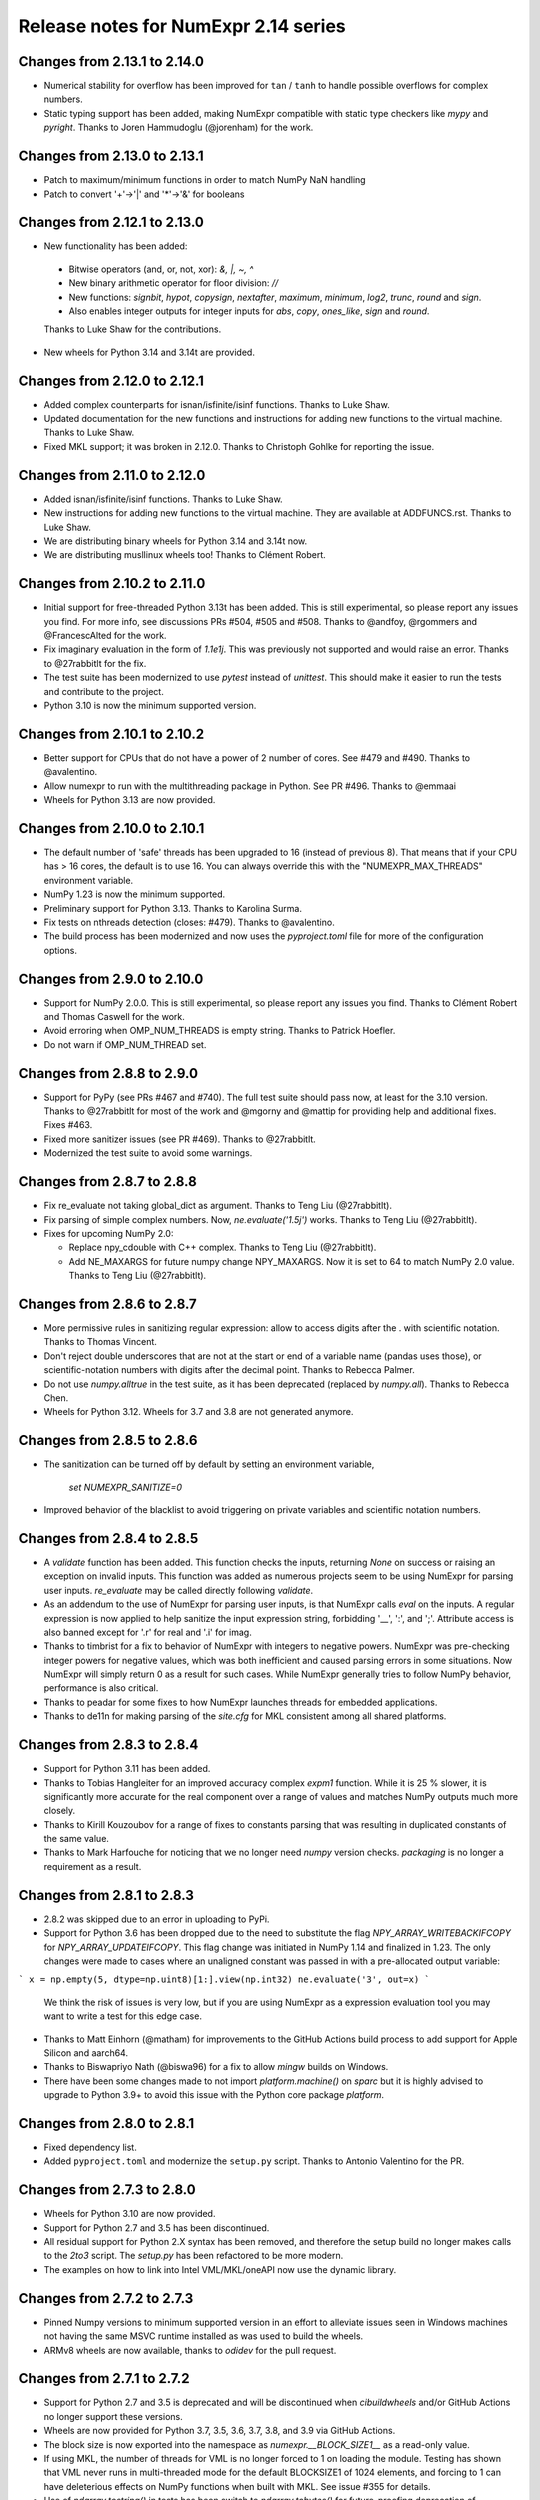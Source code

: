=====================================
Release notes for NumExpr 2.14 series
=====================================

Changes from 2.13.1 to 2.14.0
-----------------------------

* Numerical stability for overflow has been improved for ``tan`` / ``tanh``
  to handle possible overflows for complex numbers.

* Static typing support has been added, making NumExpr compatible with
  static type checkers like `mypy` and `pyright`.
  Thanks to Joren Hammudoglu (@jorenham) for the work.


Changes from 2.13.0 to 2.13.1
-----------------------------

* Patch to maximum/minimum functions in order to match NumPy NaN handling
* Patch to convert '+'->'|' and '*'->'&' for booleans


Changes from 2.12.1 to 2.13.0
-----------------------------

* New functionality has been added:
 * Bitwise operators (and, or, not, xor): `&, |, ~, ^`
 * New binary arithmetic operator for floor division: `//`
 * New functions: `signbit`, `hypot`, `copysign`, `nextafter`, `maximum`, `minimum`, `log2`, `trunc`, `round` and `sign`.
 * Also enables integer outputs for integer inputs for `abs`, `copy`, `ones_like`, `sign` and `round`.

 Thanks to Luke Shaw for the contributions.

* New wheels for Python 3.14 and 3.14t are provided.


Changes from 2.12.0 to 2.12.1
-----------------------------

* Added complex counterparts for isnan/isfinite/isinf functions.
  Thanks to Luke Shaw.

* Updated documentation for the new functions and instructions
  for adding new functions to the virtual machine.  Thanks to Luke Shaw.

* Fixed MKL support; it was broken in 2.12.0.  Thanks to
  Christoph Gohlke for reporting the issue.


Changes from 2.11.0 to 2.12.0
-----------------------------

* Added isnan/isfinite/isinf functions.  Thanks to Luke Shaw.

* New instructions for adding new functions to the virtual machine.
  They are available at ADDFUNCS.rst.  Thanks to Luke Shaw.

* We are distributing binary wheels for Python 3.14 and 3.14t now.

* We are distributing musllinux wheels too!  Thanks to Clément Robert.


Changes from 2.10.2 to 2.11.0
-----------------------------

* Initial support for free-threaded Python 3.13t has been added.
  This is still experimental, so please report any issues you find.
  For more info, see discussions PRs #504, #505 and #508.
  Thanks to @andfoy, @rgommers and @FrancescAlted for the work.

* Fix imaginary evaluation in the form of `1.1e1j`.  This was
  previously not supported and would raise an error.  Thanks to @27rabbitlt
  for the fix.

* The test suite has been modernized to use `pytest` instead of `unittest`.
  This should make it easier to run the tests and contribute to the project.

* Python 3.10 is now the minimum supported version.


Changes from 2.10.1 to 2.10.2
-----------------------------

* Better support for CPUs that do not have a power of 2 number of
  cores.  See #479 and #490.  Thanks to @avalentino.

* Allow numexpr to run with the multithreading package in Python.
  See PR #496.  Thanks to @emmaai

* Wheels for Python 3.13 are now provided.


Changes from 2.10.0 to 2.10.1
-----------------------------

* The default number of 'safe' threads has been upgraded to 16 (instead of
  previous 8). That means that if your CPU has > 16 cores, the default is
  to use 16. You can always override this with the "NUMEXPR_MAX_THREADS"
  environment variable.

* NumPy 1.23 is now the minimum supported.

* Preliminary support for Python 3.13. Thanks to Karolina Surma.

* Fix tests on nthreads detection (closes: #479). Thanks to @avalentino.

* The build process has been modernized and now uses the `pyproject.toml`
  file for more of the configuration options.


Changes from 2.9.0 to 2.10.0
----------------------------

* Support for NumPy 2.0.0.  This is still experimental, so please
  report any issues you find.  Thanks to Clément Robert and Thomas
  Caswell for the work.

* Avoid erroring when OMP_NUM_THREADS is empty string.  Thanks to
  Patrick Hoefler.

* Do not warn if OMP_NUM_THREAD set.


Changes from 2.8.8 to 2.9.0
---------------------------

* Support for PyPy (see PRs #467 and #740).  The full test suite
  should pass now, at least for the 3.10 version.  Thanks to
  @27rabbitlt for most of the work and @mgorny and @mattip for
  providing help and additional fixes.  Fixes #463.

* Fixed more sanitizer issues (see PR #469).  Thanks to @27rabbitlt.

* Modernized the test suite to avoid some warnings.


Changes from 2.8.7 to 2.8.8
---------------------------

* Fix re_evaluate not taking global_dict as argument. Thanks to Teng Liu
  (@27rabbitlt).

* Fix parsing of simple complex numbers.  Now, `ne.evaluate('1.5j')` works.
  Thanks to Teng Liu (@27rabbitlt).

* Fixes for upcoming NumPy 2.0:

  * Replace npy_cdouble with C++ complex. Thanks to Teng Liu (@27rabbitlt).
  * Add NE_MAXARGS for future numpy change NPY_MAXARGS. Now it is set to 64
    to match NumPy 2.0 value. Thanks to Teng Liu (@27rabbitlt).


Changes from 2.8.6 to 2.8.7
---------------------------

* More permissive rules in sanitizing regular expression: allow to access digits
  after the . with scientific notation.  Thanks to Thomas Vincent.

* Don't reject double underscores that are not at the start or end of a variable
  name (pandas uses those), or scientific-notation numbers with digits after the
  decimal point.  Thanks to Rebecca Palmer.

* Do not use `numpy.alltrue` in the test suite, as it has been deprecated
  (replaced by `numpy.all`).  Thanks to Rebecca Chen.

* Wheels for Python 3.12.  Wheels for 3.7 and 3.8 are not generated anymore.

Changes from 2.8.5 to 2.8.6
---------------------------

* The sanitization can be turned off by default by setting an environment variable,

    `set NUMEXPR_SANITIZE=0`

* Improved behavior of the blacklist to avoid triggering on private variables
  and scientific notation numbers.

Changes from 2.8.4 to 2.8.5
---------------------------

* A `validate` function has been added. This function checks the inputs, returning
  `None` on success or raising an exception on invalid inputs. This function was
  added as numerous projects seem to be using NumExpr for parsing user inputs.
  `re_evaluate` may be called directly following `validate`.
* As an addendum to the use of NumExpr for parsing user inputs, is that NumExpr
  calls `eval` on the inputs. A regular expression is now applied to help sanitize
  the input expression string, forbidding '__', ':', and ';'. Attribute access
  is also banned except for '.r' for real and '.i'  for imag.
* Thanks to timbrist for a fix to behavior of NumExpr with integers to negative
  powers. NumExpr was pre-checking integer powers for negative values, which
  was both inefficient and caused parsing errors in some situations. Now NumExpr
  will simply return 0 as a result for such cases. While NumExpr generally tries
  to follow NumPy behavior, performance is also critical.
* Thanks to peadar for some fixes to how NumExpr launches threads for embedded
  applications.
* Thanks to de11n for making parsing of the `site.cfg` for MKL consistent among
  all shared platforms.


Changes from 2.8.3 to 2.8.4
---------------------------

* Support for Python 3.11 has been added.
* Thanks to Tobias Hangleiter for an improved accuracy complex `expm1` function.
  While it is 25 % slower, it is significantly more accurate for the real component
  over a range of values and matches NumPy outputs much more closely.
* Thanks to Kirill Kouzoubov for a range of fixes to constants parsing that was
  resulting in duplicated constants of the same value.
* Thanks to Mark Harfouche for noticing that we no longer need `numpy` version
  checks. `packaging` is no longer a requirement as a result.

Changes from 2.8.1 to 2.8.3
---------------------------

* 2.8.2 was skipped due to an error in uploading to PyPi.
* Support for Python 3.6 has been dropped due to the need to substitute the flag
  `NPY_ARRAY_WRITEBACKIFCOPY` for `NPY_ARRAY_UPDATEIFCOPY`. This flag change was
  initiated in NumPy 1.14 and finalized in 1.23. The only changes were made to
  cases where an unaligned constant was passed in with a pre-allocated output
  variable:

```
x = np.empty(5, dtype=np.uint8)[1:].view(np.int32)
ne.evaluate('3', out=x)
```

  We think the risk of issues is very low, but if you are using NumExpr as a
  expression evaluation tool you may want to write a test for this edge case.
* Thanks to Matt Einhorn (@matham) for improvements to the GitHub Actions build process to
  add support for Apple Silicon and aarch64.
* Thanks to Biswapriyo Nath (@biswa96) for a fix to allow `mingw` builds on Windows.
* There have been some changes made to not import `platform.machine()` on `sparc`
  but it is highly advised to upgrade to Python 3.9+ to avoid this issue with
  the Python core package `platform`.


Changes from 2.8.0 to 2.8.1
---------------------------

* Fixed dependency list.
* Added ``pyproject.toml`` and modernize the ``setup.py`` script. Thanks to
  Antonio Valentino for the PR.

Changes from 2.7.3 to 2.8.0
---------------------------

* Wheels for Python 3.10 are now provided.
* Support for Python 2.7 and 3.5 has been discontinued.
* All residual support for Python 2.X syntax has been removed, and therefore
  the setup build no longer makes calls to the `2to3` script. The `setup.py`
  has been refactored to be more modern.
* The examples on how to link into Intel VML/MKL/oneAPI now use the dynamic
  library.

Changes from 2.7.2 to 2.7.3
---------------------------

- Pinned Numpy versions to minimum supported version in an effort to alleviate
  issues seen in Windows machines not having the same MSVC runtime installed as
  was used to build the wheels.
- ARMv8 wheels are now available, thanks to `odidev` for the pull request.


Changes from 2.7.1 to 2.7.2
---------------------------

- Support for Python 2.7 and 3.5 is deprecated and will be discontinued when
  `cibuildwheels` and/or GitHub Actions no longer support these versions.
- Wheels are now provided for Python 3.7, 3.5, 3.6, 3.7, 3.8, and 3.9 via
  GitHub Actions.
- The block size is now exported into the namespace as `numexpr.__BLOCK_SIZE1__`
  as a read-only value.
- If using MKL, the number of threads for VML is no longer forced to 1 on loading
  the module. Testing has shown that VML never runs in multi-threaded mode for
  the default BLOCKSIZE1 of 1024 elements, and forcing to 1 can have deleterious
  effects on NumPy functions when built with MKL. See issue #355 for details.
- Use of `ndarray.tostring()` in tests has been switch to `ndarray.tobytes()`
  for future-proofing deprecation of `.tostring()`, if the version of NumPy is
  greater than 1.9.
- Added a utility method `get_num_threads` that returns the (maximum) number of
  threads currently in use by the virtual machine. The functionality of
  `set_num_threads` whereby it returns the previous value has been deprecated
  and will be removed in 2.8.X.

Changes from 2.7.0 to 2.7.1
----------------------------

- Python 3.8 support has been added.
- Python 3.4 support is discontinued.
- The tests are now compatible with NumPy 1.18.
- `site.cfg.example` was updated to use the `libraries` tag instead of `mkl_libs`,
  which is recommended for newer version of NumPy.

Changes from 2.6.9 to 2.7.0
----------------------------

- The default number of 'safe' threads has been restored to the historical limit
  of 8, if the environment variable "NUMEXPR_MAX_THREADS" has not been set.
- Thanks to @eltoder who fixed a small memory leak.
- Support for Python 2.6 has been dropped, as it is no longer available via
  TravisCI.
- A typo in the test suite that had a less than rather than greater than symbol
  in the NumPy version check has been corrected thanks to dhomeier.
- The file `site.cfg` was being accidently included in the sdists on PyPi.
  It has now been excluded.

Changes from 2.6.8 to 2.6.9
---------------------------

- Thanks to Mike Toews for more robust handling of the thread-setting
  environment variables.
- With Appveyor updating to Python 3.7.1, wheels for Python 3.7 are now
  available in addition to those for other OSes.

Changes from 2.6.7 to 2.6.8
---------------------------

- Add check to make sure that `f_locals` is not actually `f_globals` when we
  do the `f_locals` clear to avoid the #310 memory leak issue.
- Compare NumPy versions using `distutils.version.LooseVersion` to avoid issue
  #312 when working with NumPy development versions.
- As part of `multibuild`, wheels for Python 3.7 for Linux and MacOSX are now
  available on PyPI.

Changes from 2.6.6 to 2.6.7
---------------------------

- Thanks to Lehman Garrison for finding and fixing a bug that exhibited memory
  leak-like behavior. The use in `numexpr.evaluate` of `sys._getframe` combined
  with `.f_locals` from that frame object results an extra refcount on objects
  in the frame that calls `numexpr.evaluate`, and not `evaluate`'s frame. So if
  the calling frame remains in scope for a long time (such as a procedural
  script where `numexpr` is called from the base frame) garbage collection would
  never occur.
- Imports for the `numexpr.test` submodule were made lazy in the `numexpr` module.

Changes from 2.6.5 to 2.6.6
---------------------------

- Thanks to Mark Dickinson for a fix to the thread barrier that occassionally
  suffered from spurious wakeups on MacOSX.

Changes from 2.6.4 to 2.6.5
---------------------------

- The maximum thread count can now be set at import-time by setting the
  environment variable 'NUMEXPR_MAX_THREADS'. The default number of
  max threads was lowered from 4096 (which was deemed excessive) to 64.
- A number of imports were removed (pkg_resources) or made lazy (cpuinfo) in
  order to speed load-times for downstream packages (such as `pandas`, `sympy`,
  and `tables`). Import time has dropped from about 330 ms to 90 ms. Thanks to
  Jason Sachs for pointing out the source of the slow-down.
- Thanks to Alvaro Lopez Ortega for updates to benchmarks to be compatible with
  Python 3.
- Travis and AppVeyor now fail if the test module fails or errors.
- Thanks to Mahdi Ben Jelloul for a patch that removed a bug where constants
  in `where` calls would raise a ValueError.
- Fixed a bug whereby all-constant power operations would lead to infinite
  recursion.

Changes from 2.6.3 to 2.6.4
---------------------------

- Christoph Gohlke noticed a lack of coverage for the 2.6.3
  `floor` and `ceil` functions for MKL that caused seg-faults in
  test, so thanks to him for that.

Changes from 2.6.2 to 2.6.3
---------------------------

- Documentation now available at readthedocs.io_.

- Support for floor() and ceil() functions added by Caleb P. Burns.

- NumPy requirement increased from 1.6 to 1.7 due to changes in iterator
  flags (#245).

- Sphinx autodocs support added for documentation on readthedocs.org.

- Fixed a bug where complex constants would return an error, fixing
  problems with `sympy` when using NumExpr as a backend.

- Fix for #277 whereby arrays of shape (1,...) would be reduced as
  if they were full reduction. Behavoir now matches that of NumPy.

- String literals are automatically encoded into 'ascii' bytes for
  convience (see #281).

.. _readthedocs.io: http://numexpr.readthedocs.io

Changes from 2.6.1 to 2.6.2
---------------------------

- Updates to keep with API changes in newer NumPy versions (#228).
  Thanks to Oleksandr Pavlyk.

- Removed several warnings (#226 and #227).  Thanks to Oleksander Pavlyk.

- Fix bugs in function `stringcontains()` (#230).  Thanks to Alexander Shadchin.

- Detection of the POWER processor (#232).  Thanks to Breno Leitao.

- Fix pow result casting (#235).  Thanks to Fernando Seiti Furusato.

- Fix integers to negative integer powers (#240).  Thanks to Antonio Valentino.

- Detect numpy exceptions in expression evaluation (#240).  Thanks to Antonio Valentino.

- Better handling of RC versions (#243).  Thanks to Antonio Valentino.


Changes from 2.6.0 to 2.6.1
---------------------------

- Fixed a performance regression in some situations as consequence of
  increasing too much the BLOCK_SIZE1 constant.  After more careful
  benchmarks (both in VML and non-VML modes), the value has been set
  again to 1024 (down from 8192).  The benchmarks have been made with
  a relatively new processor (Intel Xeon E3-1245 v5 @ 3.50GHz), so
  they should work well for a good range of processors again.

- Added NetBSD support to CPU detection.  Thanks to Thomas Klausner.


Changes from 2.5.2 to 2.6.0
---------------------------

- Introduced a new re_evaluate() function for re-evaluating the
  previous executed array expression without any check.  This is meant
  for accelerating loops that are re-evaluating the same expression
  repeatedly without changing anything else than the operands.  If
  unsure, use evaluate() which is safer.

- The BLOCK_SIZE1 and BLOCK_SIZE2 constants have been re-checked in
  order to find a value maximizing most of the benchmarks in bench/
  directory.  The new values (8192 and 16 respectively) give somewhat
  better results (~5%) overall.  The CPU used for fine tuning is a
  relatively new Haswell processor (E3-1240 v3).

- The '--name' flag for `setup.py` returning the name of the package
  is honored now (issue #215).


Changes from 2.5.1 to 2.5.2
---------------------------

- conj() and abs() actually added as VML-powered functions, preventing
  the same problems than log10() before (PR #212).  Thanks to Tom Kooij
  for the fix!


Changes from 2.5 to 2.5.1
-------------------------

- Fix for log10() and conj() functions.  These produced wrong results
  when numexpr was compiled with Intel's MKL (which is a popular build
  since Anaconda ships it by default) and non-contiguous data (issue
  #210).  Thanks to Arne de Laat and Tom Kooij for reporting and
  providing a nice test unit.

- Fix that allows numexpr-powered apps to be profiled with pympler.
  Thanks to @nbecker.


Changes from 2.4.6 to 2.5
-------------------------

- Added locking for allowing the use of numexpr in multi-threaded
  callers (this does not prevent numexpr to use multiple cores
  simultaneously).  (PR #199, Antoine Pitrou, PR #200, Jenn Olsen).

- Added new min() and max() functions (PR #195, CJ Carey).


Changes from 2.4.5 to 2.4.6
---------------------------

- Fixed some UserWarnings in Solaris (PR #189, Graham Jones).

- Better handling of MSVC defines. (#168, Francesc Alted).


Changes from 2.4.4 to 2.4.5
---------------------------

- Undone a 'fix' for a harmless data race.  (#185 Benedikt Reinartz,
  Francesc Alted).

- Ignore NumPy warnings (overflow/underflow, divide by zero and
  others) that only show up in Python3.  Masking these warnings in
  tests is fine because all the results are checked to be
  valid. (#183, Francesc Alted).


Changes from 2.4.3 to 2.4.4
---------------------------

- Fix bad #ifdef for including stdint on Windows (PR #186, Mike Sarahan).


Changes from 2.4.3 to 2.4.4
---------------------------

* Honor OMP_NUM_THREADS as a fallback in case NUMEXPR_NUM_THREADS is not
  set. Fixes #161. (PR #175, Stefan Erb).

* Added support for AppVeyor (PR #178 Andrea Bedini)

* Fix to allow numexpr to be imported after eventlet.monkey_patch(),
  as suggested in #118 (PR #180 Ben Moran).

* Fix harmless data race that triggers false positives in ThreadSanitizer.
  (PR #179, Clement Courbet).

* Fixed some string tests on Python 3 (PR #182, Antonio Valentino).


Changes from 2.4.2 to 2.4.3
---------------------------

* Comparisons with empty strings work correctly now.  Fixes #121 and
  PyTables #184.

Changes from 2.4.1 to 2.4.2
---------------------------

* Improved setup.py so that pip can query the name and version without
  actually doing the installation.  Thanks to Joris Borgdorff.

Changes from 2.4 to 2.4.1
-------------------------

* Added more configuration examples for compiling with MKL/VML
  support.  Thanks to Davide Del Vento.

* Symbol MKL_VML changed into MKL_DOMAIN_VML because the former is
  deprecated in newer MKL.  Thanks to Nick Papior Andersen.

* Better determination of methods in `cpuinfo` module.  Thanks to Marc
  Jofre.

* Improved NumPy version determination (handy for 1.10.0).  Thanks
  to Åsmund Hjulstad.

* Benchmarks run now with both Python 2 and Python 3.  Thanks to Zoran
  Plesivčak.

Changes from 2.3.1 to 2.4
-------------------------

* A new `contains()` function has been added for detecting substrings
  in strings.  Only plain strings (bytes) are supported for now.  See
  PR #135 and ticket #142.  Thanks to Marcin Krol.

* New version of setup.py that allows better management of NumPy
  dependency.  See PR #133.  Thanks to Aleks Bunin.

Changes from 2.3 to 2.3.1
-------------------------

* Added support for shift-left (<<) and shift-right (>>) binary operators.
  See PR #131. Thanks to fish2000!

* Removed the rpath flag for the GCC linker, because it is probably
  not necessary and it chokes to clang.

Changes from 2.2.2 to 2.3
-------------------------

* Site has been migrated to https://github.com/pydata/numexpr.  All
  new tickets and PR should be directed there.

* [ENH] A `conj()` function for computing the conjugate of complex
  arrays has been added.  Thanks to David Menéndez.  See PR #125.

* [FIX] Fixed a DeprecationWarning derived of using oa_ndim -- 0 and
  op_axes -- NULL when using NpyIter_AdvancedNew() and NumPy 1.8.
  Thanks to Mark Wiebe for advise on how to fix this properly.

Changes from 2.2.1 to 2.2.2
---------------------------

* The `copy_args` argument of `NumExpr` function has been brought
  lack.  This has been mainly necessary for compatibility with
  `PyTables < 3.0`, which I decided to continue to support.  Fixed
  #115.

* The `__nonzero__` method in `ExpressionNode` class has been
  commented out.  This is also for compatibility with `PyTables < 3.0`.
  See #24 for details.

* Fixed the type of some parameters in the C extension so that s390
  architecture compiles.  Fixes #116.  Thank to Antonio Valentino for
  reporting and the patch.

Changes from 2.2 to 2.2.1
-------------------------

* Fixes a secondary effect of "from numpy.testing import `*`", where
  division is imported now too, so only then necessary functions from
  there are imported now.  Thanks to Christoph Gohlke for the patch.

Changes from 2.1 to 2.2
-----------------------

* [LICENSE] Fixed a problem with the license of the
  numexpr/win32/pthread.{c,h} files emulating pthreads on Windows
  platforms.  After persmission from the original authors is granted,
  these files adopt the MIT license and can be redistributed without
  problems.  See issue #109 for details
  (https://code.google.com/p/numexpr/issues/detail?id-110).

* [ENH] Improved the algorithm to decide the initial number of threads
  to be used.  This was necessary because by default, numexpr was
  using a number of threads equal to the detected number of cores, and
  this can be just too much for moder systems where this number can be
  too high (and counterporductive for performance in many cases).
  Now, the 'NUMEXPR_NUM_THREADS' environment variable is honored, and
  in case this is not present, a maximum number of *8* threads are
  setup initially.  The new algorithm is fully described in the Users
  Guide now in the note of 'General routines' section:
  https://code.google.com/p/numexpr/wiki/UsersGuide#General_routines.
  Closes #110.

* [ENH] numexpr.test() returns `TestResult` instead of None now.
  Closes #111.

* [FIX] Modulus with zero with integers no longer crashes the
  interpreter.  It nows puts a zero in the result.  Fixes #107.

* [API CLEAN] Removed `copy_args` argument of `evaluate`.  This should
  only be used by old versions of PyTables (< 3.0).

* [DOC] Documented the `optimization` and `truediv` flags of
  `evaluate` in Users Guide
  (https://code.google.com/p/numexpr/wiki/UsersGuide).

Changes from 2.0.1 to 2.1
---------------------------

* Dropped compatibility with Python < 2.6.

* Improve compatibiity with Python 3:

  - switch from PyString to PyBytes API (requires Python >- 2.6).
  - fixed incompatibilities regarding the int/long API
  - use the Py_TYPE macro
  - use the PyVarObject_HEAD_INIT macro instead of PyObject_HEAD_INIT

* Fixed several issues with different platforms not supporting
  multithreading or subprocess properly (see tickets #75 and #77).

* Now, when trying to use pure Python boolean operators, 'and',
  'or' and 'not', an error is issued suggesting that '&', '|' and
  '~' should be used instead (fixes #24).

Changes from 2.0 to 2.0.1
-------------------------

* Added compatibility with Python 2.5 (2.4 is definitely not supported
  anymore).

* `numexpr.evaluate` is fully documented now, in particular the new
  `out`, `order` and `casting` parameters.

* Reduction operations are fully documented now.

* Negative axis in reductions are not supported (they have never been
  actually), and a `ValueError` will be raised if they are used.


Changes from 1.x series to 2.0
------------------------------

- Added support for the new iterator object in NumPy 1.6 and later.

  This allows for better performance with operations that implies
  broadcast operations, fortran-ordered or non-native byte orderings.
  Performance for other scenarios is preserved (except for very small
  arrays).

- Division in numexpr is consistent now with Python/NumPy.  Fixes #22
  and #58.

- Constants like "2." or "2.0" must be evaluated as float, not
  integer.  Fixes #59.

- `evaluate()` function has received a new parameter `out` for storing
  the result in already allocated arrays.  This is very useful when
  dealing with large arrays, and a allocating new space for keeping
  the result is not acceptable.  Closes #56.

- Maximum number of threads raised from 256 to 4096.  Machines with a
  higher number of cores will still be able to import numexpr, but
  limited to 4096 (which is an absurdly high number already).


Changes from 1.4.1 to 1.4.2
---------------------------

- Multithreaded operation is disabled for small arrays (< 32 KB).
  This allows to remove the overhead of multithreading for such a
  small arrays.  Closes #36.

- Dividing int arrays by zero gives a 0 as result now (and not a
  floating point exception anymore.  This behaviour mimics NumPy.
  Thanks to Gaëtan de Menten for the fix.  Closes #37.

- When compiled with VML support, the number of threads is set to 1
  for VML core, and to the number of cores for the native pthreads
  implementation.  This leads to much better performance.  Closes #39.

- Fixed different issues with reduction operations (`sum`, `prod`).
  The problem is that the threaded code does not work well for
  broadcasting or reduction operations.  Now, the serial code is used
  in those cases.  Closes #41.

- Optimization of "compilation phase" through a better hash.  This can
  lead up to a 25% of improvement when operating with variable
  expressions over small arrays.  Thanks to Gaëtan de Menten for the
  patch.  Closes #43.

- The ``set_num_threads`` now returns the number of previous thread
  setting, as stated in the docstrings.


Changes from 1.4 to 1.4.1
-------------------------

- Mingw32 can also work with pthreads compatibility code for win32.
  Fixes #31.

- Fixed a problem that used to happen when running Numexpr with
  threads in subprocesses.  It seems that threads needs to be
  initialized whenever a subprocess is created.  Fixes #33.

- The GIL (Global Interpreter Lock) is released during computations.
  This should allow for better resource usage for multithreaded apps.
  Fixes #35.


Changes from 1.3.1 to 1.4
-------------------------

- Added support for multi-threading in pure C.  This is to avoid the
  GIL and allows to squeeze the best performance in both multi-core
  machines.

- David Cooke contributed a thorough refactorization of the opcode
  machinery for the virtual machine.  With this, it is really easy to
  add more opcodes.  See:

  http://code.google.com/p/numexpr/issues/detail?id-28

  as an example.

- Added a couple of opcodes to VM: where_bbbb and cast_ib. The first
  allow to get boolean arrays out of the `where` function.  The second
  allows to cast a boolean array into an integer one.  Thanks to
  gdementen for his contribution.

- Fix negation of `int64` numbers. Closes #25.

- Using a `npy_intp` datatype (instead of plain `int`) so as to be
  able to manage arrays larger than 2 GB.


Changes from 1.3 to 1.3.1
-------------------------

- Due to an oversight, ``uint32`` types were not properly supported.
  That has been solved.  Fixes #19.

- Function `abs` for computing the absolute value added.  However, it
  does not strictly follow NumPy conventions.  See ``README.txt`` or
  website docs for more info on this.  Thanks to Pauli Virtanen for
  the patch.  Fixes #20.


Changes from 1.2 to 1.3
-----------------------

- A new type called internally `float` has been implemented so as to
  be able to work natively with single-precision floating points.
  This prevents the silent upcast to `double` types that was taking
  place in previous versions, so allowing both an improved performance
  and an optimal usage of memory for the single-precision
  computations.  However, the casting rules for floating point types
  slightly differs from those of NumPy.  See:

      http://code.google.com/p/numexpr/wiki/Overview

  or the README.txt file for more info on this issue.

- Support for Python 2.6 added.

- When linking with the MKL, added a '-rpath' option to the link step
  so that the paths to MKL libraries are automatically included into
  the runtime library search path of the final package (i.e. the user
  won't need to update its LD_LIBRARY_PATH or LD_RUN_PATH environment
  variables anymore).  Fixes #16.


Changes from 1.1.1 to 1.2
-------------------------

- Support for Intel's VML (Vector Math Library) added, normally
  included in Intel's MKL (Math Kernel Library).  In addition, when
  the VML support is on, several processors can be used in parallel
  (see the new `set_vml_num_threads()` function).  With that, the
  computations of transcendental functions can be accelerated quite a
  few.  For example, typical speed-ups when using one single core for
  contiguous arrays are 3x with peaks of 7.5x (for the pow() function).
  When using 2 cores the speed-ups are around 4x and 14x respectively.
  Closes #9.

- Some new VML-related functions have been added:

  * set_vml_accuracy_mode(mode):  Set the accuracy for VML operations.

  * set_vml_num_threads(nthreads): Suggests a maximum number of
    threads to be used in VML operations.

  * get_vml_version():  Get the VML/MKL library version.

  See the README.txt for more info about them.

- In order to easily allow the detection of the MKL, the setup.py has
  been updated to use the numpy.distutils.  So, if you are already
  used to link NumPy/SciPy with MKL, then you will find that giving
  VML support to numexpr works almost the same.

- A new `print_versions()` function has been made available.  This
  allows to quickly print the versions on which numexpr is based on.
  Very handy for issue reporting purposes.

- The `numexpr.numexpr` compiler function has been renamed to
  `numexpr.NumExpr` in order to avoid name collisions with the name of
  the package (!).  This function is mainly for internal use, so you
  should not need to upgrade your existing numexpr scripts.


Changes from 1.1 to 1.1.1
-------------------------

- The case for multidimensional array operands is properly accelerated
  now.  Added a new benchmark (based on a script provided by Andrew
  Collette, thanks!) for easily testing this case in the future.
  Closes #12.

- Added a fix to avoid the caches in numexpr to grow too much.  The
  dictionary caches are kept now always with less than 256 entries.
  Closes #11.

- The VERSION file is correctly copied now (it was not present for the
  1.1 tar file, I don't know exactly why).  Closes #8.


Changes from 1.0 to 1.1
-----------------------

- Numexpr can work now in threaded environments.  Fixes #2.

- The test suite can be run programmatically by using
  ``numexpr.test()``.

- Support a more complete set of functions for expressions (including
  those that are not supported by MSVC 7.1 compiler, like the inverse
  hyperbolic or log1p and expm1 functions.  The complete list now is:

    * where(bool, number1, number2): number
        Number1 if the bool condition is true, number2 otherwise.
    * {sin,cos,tan}(float|complex): float|complex
        Trigonometric sinus, cosinus or tangent.
    * {arcsin,arccos,arctan}(float|complex): float|complex
        Trigonometric inverse sinus, cosinus or tangent.
    * arctan2(float1, float2): float
        Trigonometric inverse tangent of float1/float2.
    * {sinh,cosh,tanh}(float|complex): float|complex
        Hyperbolic sinus, cosinus or tangent.
    * {arcsinh,arccosh,arctanh}(float|complex): float|complex
        Hyperbolic inverse sinus, cosinus or tangent.
    * {log,log10,log1p}(float|complex): float|complex
        Natural, base-10 and log(1+x) logarithms.
    * {exp,expm1}(float|complex): float|complex
        Exponential and exponential minus one.
    * sqrt(float|complex): float|complex
        Square root.
    * {real,imag}(complex): float
        Real or imaginary part of complex.
    * complex(float, float): complex
        Complex from real and imaginary parts.



.. Local Variables:
.. mode: rst
.. coding: utf-8
.. fill-column: 70
.. End:
